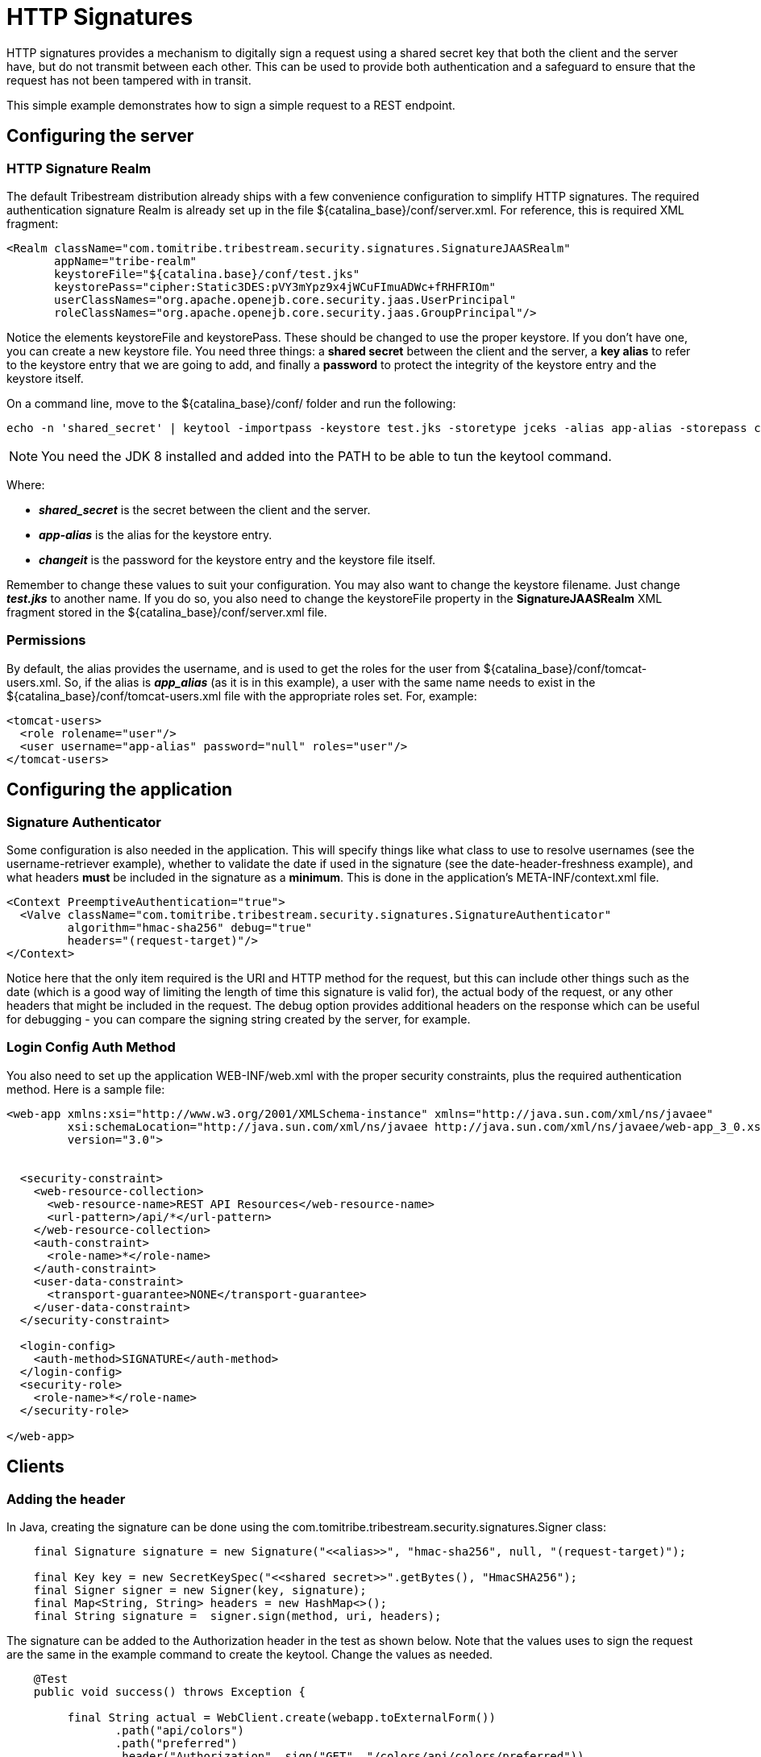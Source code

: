 = HTTP Signatures

HTTP signatures provides a mechanism to digitally sign a request using a shared secret key that both the client and the
server have, but do not transmit between each other. This can be used to provide both authentication and a safeguard
to ensure that the request has not been tampered with in transit.

This simple example demonstrates how to sign a simple request to a REST endpoint.

== Configuring the server

=== HTTP Signature Realm

The default Tribestream distribution already ships with a few convenience configuration to simplify HTTP signatures. The
required authentication signature Realm is already set up in the file +${catalina_base}/conf/server.xml+. For reference,
this is required XML fragment:

[source,xml,numbered]
----
<Realm className="com.tomitribe.tribestream.security.signatures.SignatureJAASRealm"
       appName="tribe-realm"
       keystoreFile="${catalina.base}/conf/test.jks"
       keystorePass="cipher:Static3DES:pVY3mYpz9x4jWCuFImuADWc+fRHFRIOm"
       userClassNames="org.apache.openejb.core.security.jaas.UserPrincipal"
       roleClassNames="org.apache.openejb.core.security.jaas.GroupPrincipal"/>
----

Notice the elements +keystoreFile+ and +keystorePass+. These should be changed to use the proper keystore. If you don't
have one, you can create a new keystore file. You need three things: a *shared secret* between the client and the
server, a *key alias* to refer to the keystore entry that we are going to add, and finally a *password* to protect the
integrity of the keystore entry and the keystore itself.

On a command line, move to the +${catalina_base}/conf/+ folder and run the following:

[source,bash]
----
echo -n 'shared_secret' | keytool -importpass -keystore test.jks -storetype jceks -alias app-alias -storepass changeit -keypass changeit -v
----

[NOTE]
====
You need the JDK 8 installed and added into the PATH to be able to tun the +keytool+ command.
====

Where:

* *_shared_secret_* is the secret between the client and the server.
* *_app-alias_* is the alias for the keystore entry.
* *_changeit_* is the password for the keystore entry and the keystore file itself.

Remember to change these values to suit your configuration. You may also want to change the keystore filename. Just
change *_test.jks_* to another name. If you do so, you also need to change the +keystoreFile+ property in the
*SignatureJAASRealm* XML fragment stored in the +${catalina_base}/conf/server.xml+ file.

=== Permissions

By default, the +alias+ provides the username, and is used to get the roles for the user from
+${catalina_base}/conf/tomcat-users.xml+. So, if the +alias+ is *_app_alias_* (as it is in this example), a user with
the same name needs to exist in the +${catalina_base}/conf/tomcat-users.xml+ file with the appropriate roles set.
For, example:

[source,xml,numbered]
----
<tomcat-users>
  <role rolename="user"/>
  <user username="app-alias" password="null" roles="user"/>
</tomcat-users>
----

== Configuring the application

=== Signature Authenticator ===
Some configuration is also needed in the application. This will specify things like what class to use to resolve
usernames (see the username-retriever example), whether to validate the date if used in the signature (see the
date-header-freshness example), and what headers *must* be included in the signature as a *minimum*. This is done in the
application's +META-INF/context.xml+ file.

[source,xml,numbered]
----
<Context PreemptiveAuthentication="true">
  <Valve className="com.tomitribe.tribestream.security.signatures.SignatureAuthenticator"
         algorithm="hmac-sha256" debug="true"
         headers="(request-target)"/>
</Context>
----

Notice here that the only item required is the URI and HTTP method for the request, but this can include other things
such as the date (which is a good way of limiting the length of time this signature is valid for), the actual body of
the request, or any other headers that might be included in the request. The +debug+ option provides additional headers
on the response which can be useful for debugging - you can compare the signing string created by the server, for example.

=== Login Config Auth Method ===
You also need to set up the application +WEB-INF/web.xml+ with the proper security constraints, plus the required
authentication method. Here is a sample file:

[source,xml,numbered]
----
<web-app xmlns:xsi="http://www.w3.org/2001/XMLSchema-instance" xmlns="http://java.sun.com/xml/ns/javaee"
         xsi:schemaLocation="http://java.sun.com/xml/ns/javaee http://java.sun.com/xml/ns/javaee/web-app_3_0.xsd"
         version="3.0">


  <security-constraint>
    <web-resource-collection>
      <web-resource-name>REST API Resources</web-resource-name>
      <url-pattern>/api/*</url-pattern>
    </web-resource-collection>
    <auth-constraint>
      <role-name>*</role-name>
    </auth-constraint>
    <user-data-constraint>
      <transport-guarantee>NONE</transport-guarantee>
    </user-data-constraint>
  </security-constraint>

  <login-config>
    <auth-method>SIGNATURE</auth-method>
  </login-config>
  <security-role>
    <role-name>*</role-name>
  </security-role>

</web-app>
----

== Clients ==

=== Adding the header

In Java, creating the signature can be done using the +com.tomitribe.tribestream.security.signatures.Signer+ class:

[source,java,numbered]
----
    final Signature signature = new Signature("<<alias>>", "hmac-sha256", null, "(request-target)");

    final Key key = new SecretKeySpec("<<shared secret>>".getBytes(), "HmacSHA256");
    final Signer signer = new Signer(key, signature);
    final Map<String, String> headers = new HashMap<>();
    final String signature =  signer.sign(method, uri, headers);
----

The signature can be added to the +Authorization+ header in the test as shown below. Note that the values uses to sign
the request are the same in the example command to create the keytool. Change the values as needed.

[source,java,numbered]
----
    @Test
    public void success() throws Exception {

         final String actual = WebClient.create(webapp.toExternalForm())
                .path("api/colors")
                .path("preferred")
                .header("Authorization", sign("GET", "/colors/api/colors/preferred"))
                .get(String.class);

        assertEquals("orange", actual);
    }

    private Signature sign(final String method, final String uri) throws Exception {
        final Signature signature = new Signature("app-alias", "hmac-sha256", null, "(request-target)");

        final Key key = new SecretKeySpec("shared_secret".getBytes(), "HmacSHA256");
        final Signer signer = new Signer(key, signature);
        final Map<String, String> headers = new HashMap<>();
        return signer.sign(method, uri, headers);
    }
----

